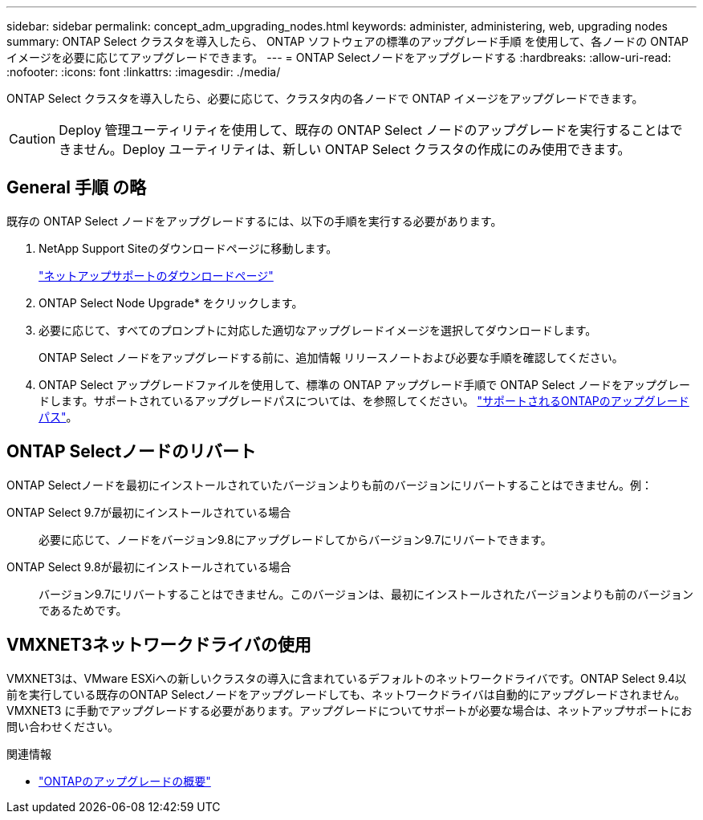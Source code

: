 ---
sidebar: sidebar 
permalink: concept_adm_upgrading_nodes.html 
keywords: administer, administering, web, upgrading nodes 
summary: ONTAP Select クラスタを導入したら、 ONTAP ソフトウェアの標準のアップグレード手順 を使用して、各ノードの ONTAP イメージを必要に応じてアップグレードできます。 
---
= ONTAP Selectノードをアップグレードする
:hardbreaks:
:allow-uri-read: 
:nofooter: 
:icons: font
:linkattrs: 
:imagesdir: ./media/


[role="lead"]
ONTAP Select クラスタを導入したら、必要に応じて、クラスタ内の各ノードで ONTAP イメージをアップグレードできます。


CAUTION: Deploy 管理ユーティリティを使用して、既存の ONTAP Select ノードのアップグレードを実行することはできません。Deploy ユーティリティは、新しい ONTAP Select クラスタの作成にのみ使用できます。



== General 手順 の略

既存の ONTAP Select ノードをアップグレードするには、以下の手順を実行する必要があります。

. NetApp Support Siteのダウンロードページに移動します。
+
https://mysupport.netapp.com/site/downloads["ネットアップサポートのダウンロードページ"^]

. ONTAP Select Node Upgrade* をクリックします。
. 必要に応じて、すべてのプロンプトに対応した適切なアップグレードイメージを選択してダウンロードします。
+
ONTAP Select ノードをアップグレードする前に、追加情報 リリースノートおよび必要な手順を確認してください。

. ONTAP Select アップグレードファイルを使用して、標準の ONTAP アップグレード手順で ONTAP Select ノードをアップグレードします。サポートされているアップグレードパスについては、を参照してください。 link:https://docs.netapp.com/us-en/ontap/upgrade/concept_upgrade_paths.html["サポートされるONTAPのアップグレードパス"^]。




== ONTAP Selectノードのリバート

ONTAP Selectノードを最初にインストールされていたバージョンよりも前のバージョンにリバートすることはできません。例：

ONTAP Select 9.7が最初にインストールされている場合:: 必要に応じて、ノードをバージョン9.8にアップグレードしてからバージョン9.7にリバートできます。
ONTAP Select 9.8が最初にインストールされている場合:: バージョン9.7にリバートすることはできません。このバージョンは、最初にインストールされたバージョンよりも前のバージョンであるためです。




== VMXNET3ネットワークドライバの使用

VMXNET3は、VMware ESXiへの新しいクラスタの導入に含まれているデフォルトのネットワークドライバです。ONTAP Select 9.4以前を実行している既存のONTAP Selectノードをアップグレードしても、ネットワークドライバは自動的にアップグレードされません。VMXNET3 に手動でアップグレードする必要があります。アップグレードについてサポートが必要な場合は、ネットアップサポートにお問い合わせください。

.関連情報
* link:https://docs.netapp.com/us-en/ontap/upgrade/index.html["ONTAPのアップグレードの概要"^]

